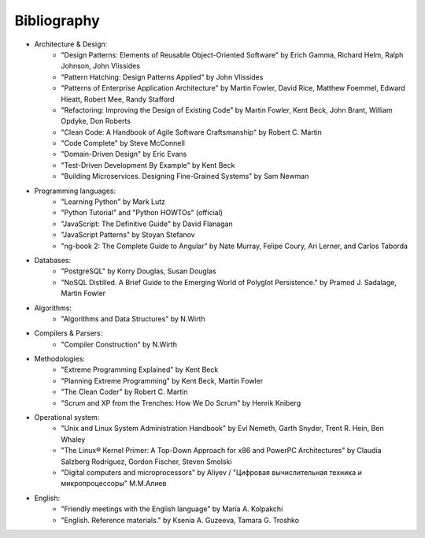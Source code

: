 
.. meta::
   :robots: noindex

.. _bibliography:


Bibliography
============

* Architecture & Design:
    * "Design Patterns: Elements of Reusable Object-Oriented Software" by Erich Gamma, Richard Helm, Ralph Johnson, John Vlissides
    * "Pattern Hatching: Design Patterns Applied" by John Vlissides
    * "Patterns of Enterprise Application Architecture" by Martin Fowler, David Rice, Matthew Foemmel, Edward Hieatt, Robert Mee, Randy Stafford
    * "Refactoring: Improving the Design of Existing Code" by Martin Fowler, Kent Beck, John Brant, William Opdyke, Don Roberts
    * "Clean Code: A Handbook of Agile Software Craftsmanship" by Robert C. Martin
    * "Code Complete" by Steve McConnell
    * "Domain-Driven Design" by Eric Evans
    * "Test-Driven Development By Example" by Kent Beck
    * "Building Microservices. Designing Fine-Grained Systems" by Sam Newman
* Programming languages:
    * "Learning Python" by Mark Lutz
    * "Python Tutorial" and "Python HOWTOs" (official)
    * "JavaScript: The Definitive Guide" by David Flanagan
    * "JavaScript Patterns" by Stoyan Stefanov
    * "ng-book 2: The Complete Guide to Angular" by Nate Murray, Felipe Coury, Ari Lerner, and Carlos Taborda
* Databases:
    * "PostgreSQL" by Korry Douglas, Susan Douglas
    * "NoSQL Distilled. A Brief Guide to the Emerging World of Polyglot Persistence." by Pramod J. Sadalage, Martin Fowler
* Algorithms:
    * "Algorithms and Data Structures" by N.Wirth
* Compilers & Parsers:
    * "Compiler Construction" by N.Wirth
* Methodologies:
    * "Extreme Programming Explained" by Kent Beck
    * "Planning Extreme Programming" by Kent Beck, Martin Fowler
    * "The Clean Coder" by Robert C. Martin
    * "Scrum and XP from the Trenches: How We Do Scrum" by Henrik Kniberg
* Operational system:
    * "Unix and Linux System Administration Handbook" by Evi Nemeth, Garth Snyder, Trent R. Hein, Ben Whaley
    * "The Linux® Kernel Primer: A Top-Down Approach for x86 and PowerPC Architectures" by Claudia Salzberg Rodriguez, Gordon Fischer, Steven Smolski
    * "Digital computers and microprocessors" by Aliyev / "Цифровая вычислительная техника и микропроцессоры" М.М.Алиев
* English:
    * "Friendly meetings with the English language" by Maria A. Kolpakchi
    * "English. Reference materials." by Ksenia A. Guzeeva, Tamara G. Troshko


..
    In the queue
    ------------

    * "Microsoft Application Architecture Guide" by Microsoft Corporation (J.D. Meier, David Hill, Alex Homer, Jason Taylor, Prashant Bansode, Lonnie Wall, Rob Boucher Jr., Akshay Bogawat)
    * "Analysis Patterns. Reusable Object Models" by Martin Fowler
    * "Enterprise Integration Patterns: Designing, Building, and Deploying Messaging Solutions" by Gregor Hohpe, Bobby Woolf
    * "Service Design Patterns: Fundamental Design Solutions for SOAP/WSDL and RESTful Web Services" by Robert Daigneau
    * "Cloud Design Patterns. Prescriptive architecture guidance for cloud applications" by Alex Homer, John Sharp, Larry Brader, Masashi Narumoto, Trent Swanson
    * "SQL Antipatterns. Avoiding the Pitfalls of Database Programming." by Bill Karwin
    * "Refactoring Databases. Evolutionary Database Design" by Scott J Ambler and Pramod J. Sadalage
    * "An Introduction to Database Systems" by C.J. Date
    * "Rapid Development: Taming Wild Software Schedules" by Steve McConnell
    * "Implementation Patterns" by Kent Beck
    * "Agile Software Development. Principles, Patterns, and Practices." by Robert C. Martin, James W. Newkirk, Robert S. Koss
    * "Clean Architecture: A Craftsman's Guide to Software Structure and Design" by Robert C. Martin
    * "Development of Further Patterns of Enterprise Application Architecture" by Martin Fowler
    * "xUnit Test Patterns. Refactoring Test Code." by Gerard Meszaros
    * "Service-Oriented Architecture Analysis and Design for Services and Microservices" by Thomas Erl
    * "Applying UML and Patterns: An Introduction to Object-Oriented Analysis and Design and Iterative Development" by Craig Larman
    * "Implementing Domain-Driven Design" by Vaughn Vernon
    * "Working Effectively with Legacy Code" by Michael C. Feathers
    * "The Definitive Guide to MongoDB" by David Hows, Peter Membrey, Eelco Plugge, Tim Hawkins
    * "High Performance MySQL" by Baron Schwartz, Peter Zaitsev, and Vadim Tkachenko
    * "PostgreSQL: Up and Running" by Regina Obe and Leo Hsu
    * "PostgreSQL 9.0 High Performance" by Gregory Smith
    * "Refactoring To Patterns" by Joshua Kerievsky
    * "Pattern-Oriented Software Architecture: A System of Patterns, Volume 1" by Frank Buschmann, Regine Meunier, Hans Rohnert, Peter Sommerlad, Michael Stal
    * "Pattern-Oriented Software Architecture: Patterns for Concurrent and Networked Objects, Volume 2" by Douglas C. Schmidt, Michael Stal, Hans Rohnert, Frank Buschmann
    * "Pattern-Oriented Software Architecture: Patterns for Resource Management, Volume 3" by Michael Kircher, Prashant Jain
    * "Pattern-Oriented Software Architecture: A Pattern Language for Distributed Computing, Volume 4" by Frank Buschmann, Kevin Henney, Douglas C. Schmidt
    * "Pattern-Oriented Software Architecture: On Patterns and Pattern Languages, Volume 5" by Frank Buschmann, Kevin Henney, Douglas C. Schmidt


